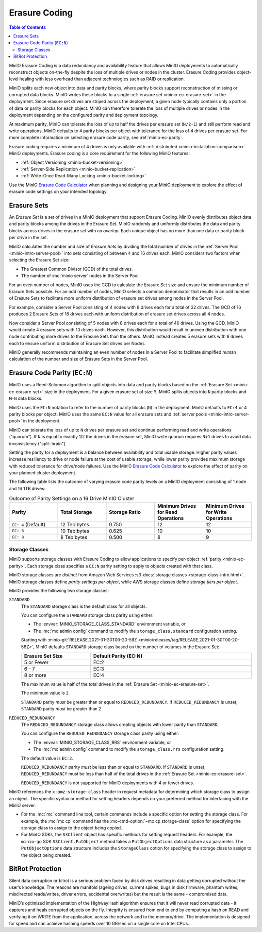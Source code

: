 .. _minio-erasure-coding:

==============
Erasure Coding
==============

.. default-domain:: minio

.. contents:: Table of Contents
   :local:
   :depth: 2

MinIO Erasure Coding is a data redundancy and availability feature that allows
MinIO deployments to automatically reconstruct objects on-the-fly despite the
loss of multiple drives or nodes in the cluster. Erasure Coding provides
object-level healing with less overhead than adjacent technologies such as
RAID or replication. 

MinIO splits each new object into data and parity blocks, where parity blocks
support reconstruction of missing or corrupted data blocks. MinIO writes these
blocks to a single :ref:`erasure set <minio-ec-erasure-set>` in the deployment.
Since erasure set drives are striped across the deployment, a given node 
typically contains only a portion of data or parity blocks for each object.
MinIO can therefore tolerate the loss of multiple drives or nodes in the
deployment depending on the configured parity and deployment topology.

.. image:: /images/erasure-code.jpg
   :width: 600px
   :alt: MinIO Erasure Coding example
   :align: center

At maximum parity, MinIO can tolerate the loss of up to half the drives per
erasure set (``N/2-1``) and still perform read and write operations. MinIO
defaults to 4 parity blocks per object with tolerance for the loss of 4 drives
per erasure set. For more complete information on selecting erasure code parity,
see :ref:`minio-ec-parity`.

Erasure coding requires a minimum of 4 drives is only available with 
:ref:`distributed <minio-installation-comparison>` MinIO deployments. Erasure
coding is a core requirement for the following MinIO features:

- :ref:`Object Versioning <minio-bucket-versioning>`
- :ref:`Server-Side Replication <minio-bucket-replication>`
- :ref:`Write-Once Read-Many Locking <minio-bucket-locking>`

Use the MinIO `Erasure Code Calculator 
<https://min.io/product/erasure-code-calculator?ref=docs>`__ when planning and
designing your MinIO deployment to explore the effect of erasure code settings
on your intended topology.

.. _minio-ec-erasure-set:

Erasure Sets
------------

An *Erasure Set* is a set of drives in a MinIO deployment that support Erasure
Coding. MinIO evenly distributes object data and parity blocks among the drives
in the Erasure Set. MinIO randomly and uniformly distributes the data and parity
blocks across drives in the erasure set with *no overlap*. Each unique object
has no more than one data or parity block per drive in the set.

MinIO calculates the number and size of *Erasure Sets* by dividing the total
number of drives in the :ref:`Server Pool <minio-intro-server-pool>` into sets
consisting of between 4 and 16 drives each. MinIO considers two factors when
selecting the Erasure Set size:

- The Greatest Common Divisor (GCD) of the total drives.

- The number of :mc:`minio server` nodes in the Server Pool.

For an even number of nodes, MinIO uses the GCD to calculate the Erasure Set
size and ensure the minimum number of Erasure Sets possible. For an odd number
of nodes, MinIO selects a common denominator that results in an odd number of
Erasure Sets to facilitate more uniform distribution of erasure set drives
among nodes in the Server Pool.

For example, consider a Server Pool consisting of 4 nodes with 8 drives each
for a total of 32 drives. The GCD of 16 produces 2 Erasure Sets of 16 drives 
each with uniform distribution of erasure set drives across all 4 nodes.

Now consider a Server Pool consisting of 5 nodes with 8 drives each for a total
of 40 drives. Using the GCD, MinIO would create 4 erasure sets with 10 drives
each. However, this distribution would result in uneven distribution with
one node contributing more drives to the Erasure Sets than the others. 
MinIO instead creates 5 erasure sets with 8 drives each to ensure uniform
distribution of Erasure Set drives per Nodes.

MinIO generally recommends maintaining an even number of nodes in a Server Pool
to facilitate simplified human calculation of the number and size of
Erasure Sets in the Server Pool.

.. _minio-ec-parity:

Erasure Code Parity (``EC:N``)
------------------------------

MinIO uses a Reed-Solomon algorithm to split objects into data and parity blocks
based on the :ref:`Erasure Set <minio-ec-erasure-set>` size in the deployment.
For a given erasure set of size ``M``, MinIO splits objects into ``N`` parity
blocks and ``M-N`` data blocks. 

MinIO uses the ``EC:N`` notation to refer to the number of parity blocks (``N``)
in the deployment. MinIO defaults to ``EC:4`` or 4 parity blocks per object.
MinIO uses the same ``EC:N`` value for all erasure sets and
:ref:`server pools <minio-intro-server-pool>` in the deployment.

MinIO can tolerate the loss of up to ``N`` drives per erasure set and 
continue performing read and write operations ("quorum"). If ``N`` is equal
to exactly 1/2 the drives in the erasure set, MinIO write quorum requires
``N+1`` drives to avoid data inconsistency ("split-brain").

Setting the parity for a deployment is a balance between availability
and total usable storage. Higher parity values increase resiliency to drive
or node failure at the cost of usable storage, while lower parity provides
maximum storage with reduced tolerance for drive/node failures. 
Use the MinIO `Erasure Code Calculator 
<https://min.io/product/erasure-code-calculator?ref=docs>`__ to explore the
effect of parity on your planned cluster deployment.

The following table lists the outcome of varying erasure code parity levels on
a MinIO deployment consisting of 1 node and 16 1TB drives:

.. list-table:: Outcome of Parity Settings on a 16 Drive MinIO Cluster
   :header-rows: 1
   :widths: 20 20 20 20 20
   :width: 100%

   * - Parity
     - Total Storage
     - Storage Ratio
     - Minimum Drives for Read Operations
     - Minimum Drives for Write Operations

   * - ``EC: 4`` (Default)
     - 12 Tebibytes
     - 0.750
     - 12
     - 12

   * - ``EC: 6``
     - 10 Tebibytes
     - 0.625
     - 10
     - 10

   * - ``EC: 8``
     - 8 Tebibytes
     - 0.500
     - 8
     - 9

.. _minio-ec-storage-class:

Storage Classes
~~~~~~~~~~~~~~~

MinIO supports storage classes with Erasure Coding to allow applications to
specify per-object :ref:`parity <minio-ec-parity>`. Each storage class specifies
a ``EC:N`` parity setting to apply to objects created with that class. 

MinIO storage classes are *distinct* from Amazon Web Services :s3-docs:`storage
classes <storage-class-intro.html>`. MinIO storage classes define 
*parity settings per object*, while AWS storage classes define 
*storage tiers per object*. 

MinIO provides the following two storage classes:

``STANDARD``
   The ``STANDARD`` storage class is the default class for all objects. 

   You can configure the ``STANDARD`` storage class parity using either:

   - The :envvar:`MINIO_STORAGE_CLASS_STANDARD` environment variable, *or*
   - The :mc:`mc admin config` command to modify the ``storage_class.standard``
     configuration setting.

   Starting with :minio-git:`RELEASE.2021-01-30T00-20-58Z 
   <minio/releases/tag/RELEASE.2021-01-30T00-20-58Z>`, MinIO defaults 
   ``STANDARD`` storage class based on the number of volumes in the Erasure Set:

   .. list-table::
      :header-rows: 1
      :widths: 30 70
      :width: 100%

      * - Erasure Set Size
        - Default Parity (EC:N)

      * - 5 or Fewer 
        - EC:2

      * - 6 - 7
        - EC:3

      * - 8 or more 
        - EC:4

   The maximum value is half of the total drives in the
   :ref:`Erasure Set <minio-ec-erasure-set>`.

   The minimum value is ``2``.

   ``STANDARD`` parity *must* be greater than or equal to
   ``REDUCED_REDUNDANCY``. If ``REDUCED_REDUNDANCY`` is unset, ``STANDARD``
   parity *must* be greater than 2

``REDUCED_REDUNDANCY``
   The ``REDUCED_REDUNDANCY`` storage class allows creating objects with
   lower parity than ``STANDARD``. 

   You can configure the ``REDUCED_REDUNDANCY`` storage class parity using
   either:

   - The :envvar:`MINIO_STORAGE_CLASS_RRS` environment variable, *or*
   - The :mc:`mc admin config` command to modify the 
     ``storage_class.rrs`` configuration setting.

   The default value is ``EC:2``.

   ``REDUCED_REDUNDANCY`` parity *must* be less than or equal to ``STANDARD``.
   If ``STANDARD`` is unset, ``REDUCED_REDUNDANCY`` must be less than half of
   the total drives in the :ref:`Erasure Set <minio-ec-erasure-set>`.

   ``REDUCED_REDUNDANCY`` is not supported for MinIO deployments with
   4 or fewer drives.

MinIO references the ``x-amz-storage-class`` header in request metadata for
determining which storage class to assign an object. The specific syntax
or method for setting headers depends on your preferred method for
interfacing with the MinIO server.

- For the :mc:`mc` command line tool, certain commands include a specific
  option for setting the storage class. For example, the :mc:`mc cp` command
  has the :mc-cmd-option:`~mc cp storage-class` option for specifying the
  storage class to assign to the object being copied.

- For MinIO SDKs, the ``S3Client`` object has specific methods for setting
  request headers. For example, the ``minio-go`` SDK ``S3Client.PutObject``
  method takes a ``PutObjectOptions`` data structure as a parameter.
  The ``PutObjectOptions`` data structure includes the ``StorageClass``
  option for specifying the storage class to assign to the object being
  created.


.. _minio-ec-bitrot-protection:

BitRot Protection
-----------------

.. TODO- ReWrite w/ more detail.

Silent data corruption or bitrot is a serious problem faced by disk drives
resulting in data getting corrupted without the user’s knowledge. The reasons
are manifold (ageing drives, current spikes, bugs in disk firmware, phantom
writes, misdirected reads/writes, driver errors, accidental overwrites) but the
result is the same - compromised data.

MinIO’s optimized implementation of the HighwayHash algorithm ensures that it
will never read corrupted data - it captures and heals corrupted objects on the
fly. Integrity is ensured from end to end by computing a hash on READ and
verifying it on WRITE from the application, across the network and to the
memory/drive. The implementation is designed for speed and can achieve hashing
speeds over 10 GB/sec on a single core on Intel CPUs.
